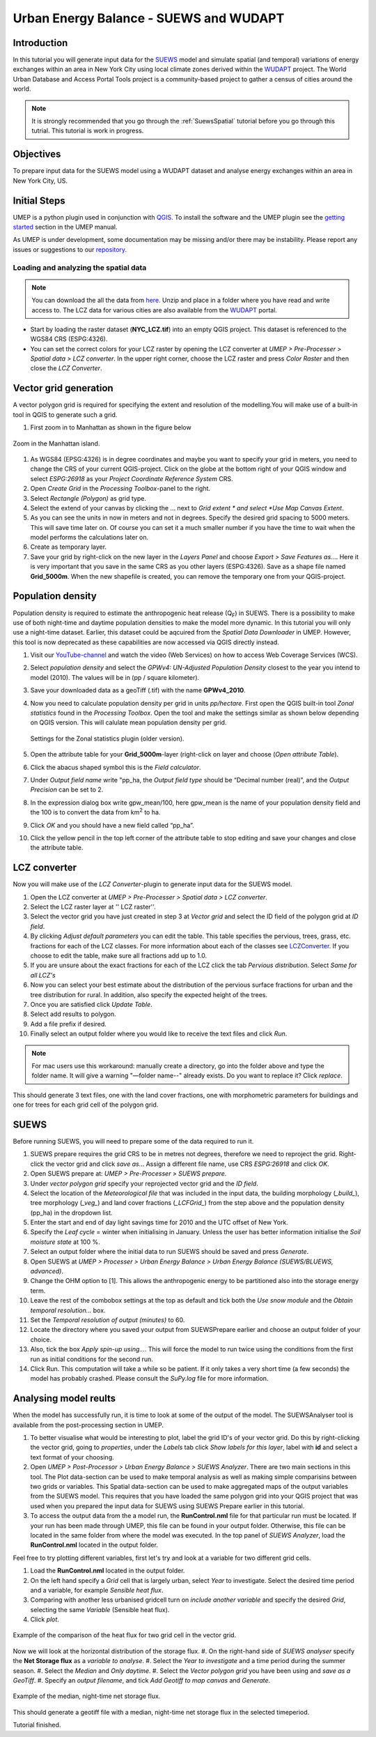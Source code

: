 .. _SUEWSWUDAPT:

Urban Energy Balance - SUEWS and WUDAPT
=======================================

Introduction
------------

In this tutorial you will generate input data for the 
`SUEWS <http://suews-docs.readthedocs.io>`__ model and simulate spatial 
(and temporal) variations of energy exchanges within an area in New York City using local climate zones derived within the `WUDAPT <http://www.wudapt.org/>`__ project. The World Urban Database and Access Portal Tools project is a community-based project to gather a census of cities around the world.

.. note:: It is strongly recommended that you go through the :ref:`SuewsSpatial` tutorial before you go through this tutrial. This tutorial is work in progress.


Objectives
----------

To prepare input data for the SUEWS model using a WUDAPT dataset and analyse energy exchanges within an area in New York City, US.


Initial Steps
-------------

UMEP is a python plugin used in conjunction with
`QGIS <http://www.qgis.org>`__. To install the software and the UMEP
plugin see the `getting started <http://umep-docs.readthedocs.io/en/latest/Getting_Started.html>`__ section in the UMEP manual.

As UMEP is under development, some documentation may be missing and/or
there may be instability. Please report any issues or suggestions to our
`repository <https://github.com/UMEP-dev/UMEP>`__.


Loading and analyzing the spatial data
~~~~~~~~~~~~~~~~~~~~~~~~~~~~~~~~~~~~~~

.. note:: You can download the all the data from `here <https://github.com/Urban-Meteorology-Reading/Urban-Meteorology-Reading.github.io/blob/master/other%20files/SUEWSWUDAPT_NYC.zip>`__. Unzip and place in a folder where you have read and write access to. The LCZ data for various cities are also available from the `WUDAPT <http://www.wudapt.org/>`__ portal.


- Start by loading the raster dataset (**NYC_LCZ.tif**) into an empty QGIS project. This dataset is referenced to the WGS84 CRS (ESPG:4326). 
- You can set the correct colors for your LCZ raster by opening the LCZ converter at *UMEP > Pre-Processer > Spatial data > LCZ converter*. In the upper right corner, choose the LCZ raster and press *Color Raster* and then close the *LCZ Converter*.


Vector grid generation
----------------------

A vector polygon grid is required for specifying the extent and resolution of the modelling.You will make use of a built-in tool in QGIS to generate such a grid.

#. First zoom in to Manhattan as shown in the figure below

.. figure:: /images/SUEWS_WUDAPT_NYC_ManhattanZoom.jpg
   :alt:  none
   :width: 100%
   :align: center

   Zoom in the Manhattan island.

#. As WGS84 (EPSG:4326) is in degree coordinates and maybe you want to specify your grid in meters, you need to change the CRS of your current QGIS-project. Click on the globe at the bottom right of your QGIS window and select *ESPG:26918* as your *Project Coordinate Reference System* CRS.
#. Open *Create Grid* in the *Processing Toolbox*-panel to the right.
#. Select *Rectangle (Polygon)* as grid type.
#. Select the extend of your canvas by clicking the ... next to *Grid
   extent * and select *Use Map Canvas Extent*.
#. As you can see the units in now in meters and not in degrees. Specify the desired grid spacing to 5000 meters. This will save time later on. Of course you can set it a much smaller number if you have the time to wait when the model performs the calculations later on.
#. Create as temporary layer.
#. Save your grid by right-click on the new layer in the *Layers Panel* and choose *Export > Save Features as...*. Here it is very important that you save in the same CRS as you other layers (ESPG:4326). Save as a shape file named **Grid_5000m**. When the new shapefile is created, you can remove the temporary one from your QGIS-project.


Population density
------------------
Population density is required to estimate the anthropogenic heat release (Q\ :sub:`F`) in SUEWS. There is a possibility to make use of both night-time and daytime population densities to make the model more dynamic. In this tutorial you will only use a night-time dataset. Earlier, this dataset could be aqcuired from the *Spatial Data Downloader* in UMEP. However, this tool is now deprecated as these capabilities are now accessed via QGIS directly instead.

#. Visit our `YouTube-channel <https://www.youtube.com/channel/UCTPkXncD3ghb5ZTdZe_u7gA>`__ and watch the video (Web Services) on how to access Web Coverage Services (WCS).
#. Select *population density* and select the *GPWv4: UN-Adjusted
   Population Density* closest to the year you intend to model (2010). The values will be in (pp / square kilometer).
#. Save your downloaded data as a geoTiff (.tif) with the name **GPWv4_2010**.
#. Now you need to calculate population density per grid in units *pp/hectare*. First open the QGIS built-in tool *Zonal statistics* found in the *Processing Toolbox*. Open the tool and make the settings similar as shown below depending on QGIS version. This will calulate mean population density per grid.

   .. figure:: /images/SUEWS_WUDAPT_NYC_Zonalstat.jpg
      :alt:  none
      :align: center
   
      Settings for the Zonal statistics plugin (older version).

#. Open the attribute table for your **Grid_5000m**-layer (right-click on layer and choose (*Open attribute Table*). 
#. Click the abacus shaped symbol this is the *Field calculator*.
#. Under *Output field name* write "pp_ha, the *Output field type* should be “Decimal number (real)”, and the *Output Precision* can be set to 2.
#. In the expression dialog box write gpw_mean/100, here gpw_mean is the name of your population density field and the 100 is to convert the data from km\ :sup:`2` to ha.
#. Click *OK* and you should have a new field called “pp_ha”.
#. Click the yellow pencil in the top left corner of the attribute table to stop editing and save your changes and close the attribute table.


LCZ converter
-------------

Now you will make use of the *LCZ Converter*-plugin to generate input data for the SUEWS model.

#. Open the LCZ converter at *UMEP > Pre-Processer > Spatial data > LCZ
   converter*.
#. Select the LCZ raster layer at '' LCZ raster''.
#. Select the vector grid you have just created in step 3 at *Vector
   grid* and select the ID field of the polygon grid at *ID field*.
#. By clicking *Adjust default parameters* you can edit the table. This
   table specifies the pervious, trees, grass, etc. fractions for each
   of the LCZ classes. For more information about each of the classes
   see `LCZConverter <http://umep-docs.readthedocs.io/en/latest/pre-processor/Spatial%20Data%20LCZ%20Converter.html>`__.
   If you choose to edit the table, make sure all fractions add up to
   1.0.
#. If you are unsure about the exact fractions for each of the LCZ click
   the tab *Pervious distribution*. Select *Same for all LCZ's*
#. Now you can select your best estimate about the distribution of the
   pervious surface fractions for urban and the tree distribution for
   rural. In addition, also specify the expected height of the trees.
#. Once you are satisfied click *Update Table*.
#. Select add results to polygon.
#. Add a file prefix if desired.
#. Finally select an output folder where you would like to receive the
   text files and click *Run*.

.. note:: For mac users use this workaround: manually create a directory, go into the folder above and type the folder name. It will give a warning  "—folder name--" already exists. Do you want to replace it? Click *replace*.

This should generate 3 text files, one with the land cover fractions,
one with morphometric parameters for buildings and one for trees for
each grid cell of the polygon grid.


SUEWS
-----

Before running SUEWS, you will need to prepare some of the data required to run it.

#. SUEWS prepare requires the grid CRS to be in metres not degrees, therefore we need to reproject the grid. Right-click the vector grid and click *save as..*. Assign a different file name, use CRS *ESPG:26918* and click *OK*.
#. Open SUEWS prepare at: *UMEP > Pre-Processer > SUEWS prepare*.
#. Under *vector polygon grid* specify your reprojected vector grid and the *ID field*.
#. Select the location of the *Meteorological file* that was included in the input data, the building morphology (*_build_*), tree morphology (*_veg_*) and land cover fractions (*_LCFGrid_*) from the step above and the population density (pp_ha) in the dropdown list.
#. Enter the start and end of day light savings time for 2010 and the UTC offset of New York.
#. Specify the *Leaf cycle* = winter when initialising in January.
   Unless the user has better information initialise the *Soil moisture
   state* at 100 %.
#. Select an output folder where the initial data to run SUEWS should be
   saved and press *Generate*.
#. Open SUEWS at *UMEP > Processer > Urban Energy Balance > Urban Energy
   Balance (SUEWS/BLUEWS, advanced)*.
#. Change the OHM option to [1]. This allows the anthropogenic energy to be partitioned also into the storage energy term.
#. Leave the rest of the combobox settings at the top as default and tick both the *Use snow module* and the *Obtain temporal resolution…* box.
#. Set the *Temporal resolution of output (minutes)* to 60.
#. Locate the directory where you saved your output from SUEWSPrepare earlier and choose an output folder of your choice.
#. Also, tick the box *Apply spin-up using…*. This will force the model to run twice using the conditions from the first run as initial conditions for the second run.
#. Click Run. This computation will take a while so be patient. If it only takes a very short time (a few seconds) the model has probably crashed. Please consult the *SuPy.log* file for more information.


Analysing model reults
----------------------

When the model has successfully run, it is time to look at some of the output of the model. The SUEWSAnalyser tool is available from the post-processing section in UMEP.

#. To better visualise what would be interesting to plot, label the grid ID's of your vector grid. Do this by right-clicking the vector grid, going to *properties*, under the *Labels* tab click *Show labels for this layer*, label with **id** and select a text format of your choosing.
#. Open *UMEP > Post-Processor > Urban Energy Balance > SUEWS Analyzer*. There are two main sections in this tool. The Plot data-section can be used to make temporal analysis as well as making simple comparisins between two grids or variables. This Spatial data-section can be used to make aggregated maps of the output variables from the SUEWS model. This requires that you have loaded the same polygon grid into your QGIS project that was used when you prepared the input data for SUEWS using SUEWS Prepare earlier in this tutorial.
#. To access the output data from the a model run, the **RunControl.nml** file for that particular run must be located. If your run has been made through UMEP, this file can be found in your output folder. Otherwise, this file can be located in the same folder from where the model was executed. In the top panel of *SUEWS Analyzer*, load the **RunControl.nml** located in the output folder.

Feel free to try plotting different variables, first let's try and look at a variable for two different grid cells.

#. Load the **RunControl.nml** located in the output folder.
#. On the left hand specify a *Grid* cell that is largely urban, select *Year* to investigate. Select the desired time period and a variable, for example *Sensible heat flux*.
#. Comparing with another less urbanised gridcell turn on *include another variable* and specify the desired *Grid*, selecting the same *Variable* (Sensible heat flux).
#. Click *plot*.

.. figure:: /images/suews_qh.png
   :alt:  none
   :align: center

   Example of the comparison of the heat flux for two grid cell in the vector grid.

Now we will look at the horizontal distribution of the storage flux.
#. On the right-hand side of *SUEWS analyser* specify the **Net Storage flux** as a *variable to analyse*.
#. Select the *Year to investigate* and a time period during the summer season.
#. Select the *Median* and *Only daytime*.
#. Select the *Vector polygon grid* you have been using and *save as a GeoTiff*.
#. Specify an *output filename*, and tick *Add Geotiff to map canvas* and *Generate*.

.. figure:: /images/SUEWS_DQS.png
   :alt:  none
   :align: center

   Example of the median, night-time net storage flux.

This should generate a geotiff file with a median, night-time net storage flux in the selected timeperiod.

Tutorial finished.
